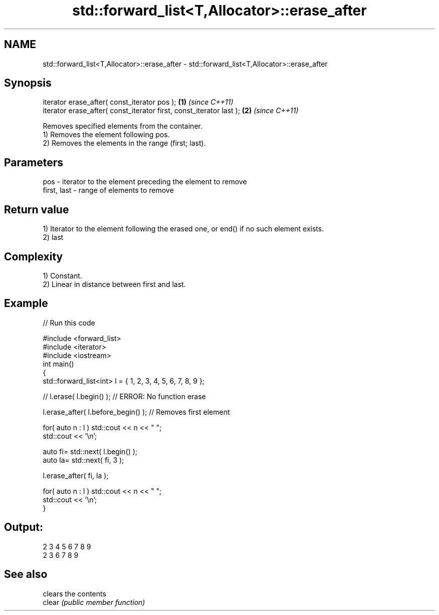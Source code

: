 .TH std::forward_list<T,Allocator>::erase_after 3 "2020.03.24" "http://cppreference.com" "C++ Standard Libary"
.SH NAME
std::forward_list<T,Allocator>::erase_after \- std::forward_list<T,Allocator>::erase_after

.SH Synopsis

  iterator erase_after( const_iterator pos );                        \fB(1)\fP \fI(since C++11)\fP
  iterator erase_after( const_iterator first, const_iterator last ); \fB(2)\fP \fI(since C++11)\fP

  Removes specified elements from the container.
  1) Removes the element following pos.
  2) Removes the elements in the range (first; last).

.SH Parameters


  pos         - iterator to the element preceding the element to remove
  first, last - range of elements to remove


.SH Return value

  1) Iterator to the element following the erased one, or end() if no such element exists.
  2) last

.SH Complexity

  1) Constant.
  2) Linear in distance between first and last.

.SH Example

  
// Run this code

    #include <forward_list>
    #include <iterator>
    #include <iostream>
    int main()
    {
        std::forward_list<int> l = { 1, 2, 3, 4, 5, 6, 7, 8, 9 };

        //    l.erase( l.begin() ); // ERROR: No function erase

        l.erase_after( l.before_begin() ); // Removes first element

        for( auto n : l ) std::cout << n << " ";
        std::cout << '\\n';

        auto fi= std::next( l.begin() );
        auto la= std::next( fi, 3 );

        l.erase_after( fi, la );

        for( auto n : l ) std::cout << n << " ";
        std::cout << '\\n';
    }

.SH Output:

    2 3 4 5 6 7 8 9
    2 3 6 7 8 9


.SH See also


        clears the contents
  clear \fI(public member function)\fP




